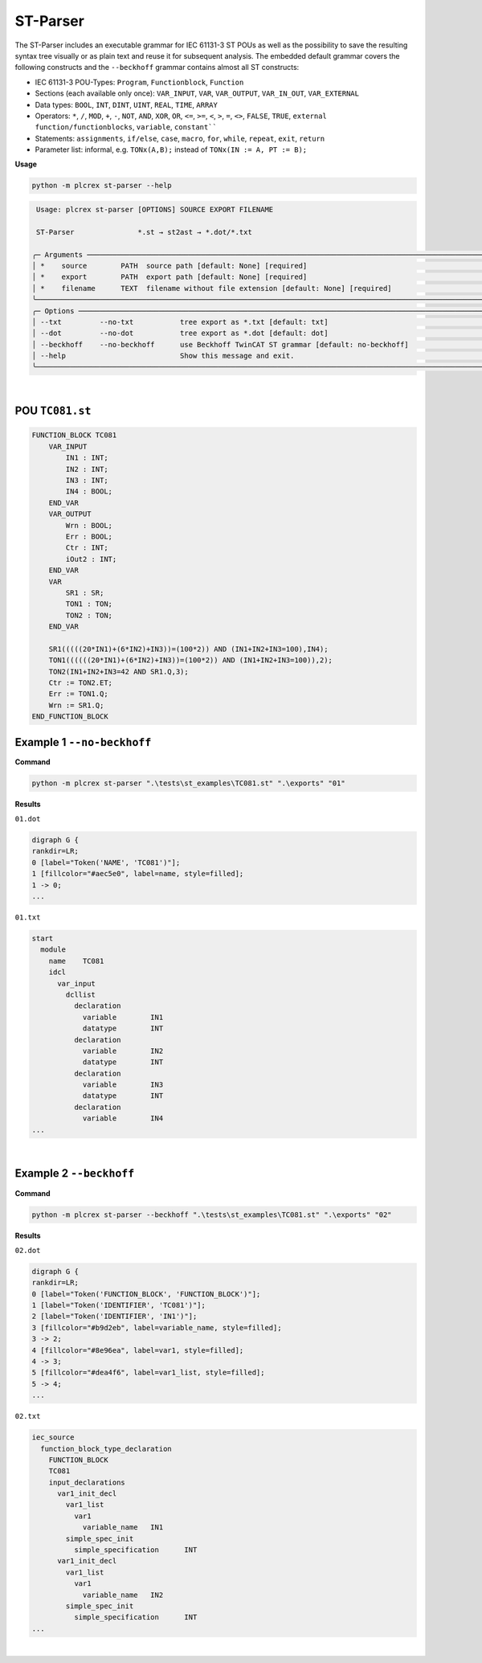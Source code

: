 ST-Parser
=========

.. st-parser:

The ST-Parser includes an executable grammar for IEC 61131-3 ST POUs as well as the possibility to save the
resulting syntax tree visually or as plain text and reuse it for subsequent analysis. The embedded default grammar covers the following constructs and the ``--beckhoff`` grammar contains almost all ST constructs:

* IEC 61131-3 POU-Types: ``Program``, ``Functionblock``, ``Function``
* Sections (each available only once): ``VAR_INPUT``, ``VAR``, ``VAR_OUTPUT``, ``VAR_IN_OUT``, ``VAR_EXTERNAL``
* Data types: ``BOOL``, ``INT``, ``DINT``, ``UINT``, ``REAL``, ``TIME``, ``ARRAY``
* Operators: ``*``, ``/``, ``MOD``, ``+``, ``-``, ``NOT``, ``AND``, ``XOR``, ``OR``, ``<=``, ``>=``, ``<``, ``>``, ``=``, ``<>``, ``FALSE``, ``TRUE``, ``external function/functionblocks``, ``variable``, ``constant````
* Statements: ``assignments``, ``if/else``, ``case``, ``macro``, ``for``, ``while``, ``repeat``, ``exit``, ``return``
* Parameter list: informal, e.g. ``TONx(A,B);`` instead of ``TONx(IN := A, PT := B);``


**Usage**

.. code-block:: console

    python -m plcrex st-parser --help


.. code:: console

         Usage: plcrex st-parser [OPTIONS] SOURCE EXPORT FILENAME

         ST-Parser               *.st → st2ast → *.dot/*.txt

        ╭─ Arguments ──────────────────────────────────────────────────────────────────────────────────────────────────────────────────────────────────────────────╮
        │ *    source        PATH  source path [default: None] [required]                                                                                          │
        │ *    export        PATH  export path [default: None] [required]                                                                                          │
        │ *    filename      TEXT  filename without file extension [default: None] [required]                                                                      │
        ╰──────────────────────────────────────────────────────────────────────────────────────────────────────────────────────────────────────────────────────────╯
        ╭─ Options ────────────────────────────────────────────────────────────────────────────────────────────────────────────────────────────────────────────────╮
        │ --txt         --no-txt           tree export as *.txt [default: txt]                                                                                     │
        │ --dot         --no-dot           tree export as *.dot [default: dot]                                                                                     │
        │ --beckhoff    --no-beckhoff      use Beckhoff TwinCAT ST grammar [default: no-beckhoff]                                                                  │
        │ --help                           Show this message and exit.                                                                                             │
        ╰──────────────────────────────────────────────────────────────────────────────────────────────────────────────────────────────────────────────────────────╯


..
    .. figure:: ../fig/st_parser_demo.png
        :align: center
        :width: 600px

|

POU ``TC081.st``
----------------

.. code-block:: console

    FUNCTION_BLOCK TC081
        VAR_INPUT
            IN1 : INT;
            IN2 : INT;
            IN3 : INT;
            IN4 : BOOL;
        END_VAR
        VAR_OUTPUT
            Wrn : BOOL;
            Err : BOOL;
            Ctr : INT;
            iOut2 : INT;
        END_VAR
        VAR
            SR1 : SR;
            TON1 : TON;
            TON2 : TON;
        END_VAR

        SR1(((((20*IN1)+(6*IN2)+IN3))=(100*2)) AND (IN1+IN2+IN3=100),IN4);
        TON1((((((20*IN1)+(6*IN2)+IN3))=(100*2)) AND (IN1+IN2+IN3=100)),2);
        TON2(IN1+IN2+IN3=42 AND SR1.Q,3);
        Ctr := TON2.ET;
        Err := TON1.Q;
        Wrn := SR1.Q;
    END_FUNCTION_BLOCK


Example 1 ``--no-beckhoff``
---------------------------

**Command**

.. code-block:: console

    python -m plcrex st-parser ".\tests\st_examples\TC081.st" ".\exports" "01"

**Results**

``01.dot``

.. code-block:: console

    digraph G {
    rankdir=LR;
    0 [label="Token('NAME', 'TC081')"];
    1 [fillcolor="#aec5e0", label=name, style=filled];
    1 -> 0;
    ...

``01.txt``

.. code-block:: console

    start
      module
        name	TC081
        idcl
          var_input
            dcllist
              declaration
                variable	IN1
                datatype	INT
              declaration
                variable	IN2
                datatype	INT
              declaration
                variable	IN3
                datatype	INT
              declaration
                variable	IN4
    ...

.. figure:: ../fig/TC081_AST.png
    :align: center
    :width: 600px

|

Example 2 ``--beckhoff``
---------------------------

**Command**

.. code-block:: console

    python -m plcrex st-parser --beckhoff ".\tests\st_examples\TC081.st" ".\exports" "02"

**Results**

``02.dot``

.. code-block:: console

    digraph G {
    rankdir=LR;
    0 [label="Token('FUNCTION_BLOCK', 'FUNCTION_BLOCK')"];
    1 [label="Token('IDENTIFIER', 'TC081')"];
    2 [label="Token('IDENTIFIER', 'IN1')"];
    3 [fillcolor="#b9d2eb", label=variable_name, style=filled];
    3 -> 2;
    4 [fillcolor="#8e96ea", label=var1, style=filled];
    4 -> 3;
    5 [fillcolor="#dea4f6", label=var1_list, style=filled];
    5 -> 4;
    ...

``02.txt``

.. code-block:: console

    iec_source
      function_block_type_declaration
        FUNCTION_BLOCK
        TC081
        input_declarations
          var1_init_decl
            var1_list
              var1
                variable_name	IN1
            simple_spec_init
              simple_specification	INT
          var1_init_decl
            var1_list
              var1
                variable_name	IN2
            simple_spec_init
              simple_specification	INT
    ...

.. figure:: ../fig/TC081_AST3.png
    :align: center
    :width: 600px

|